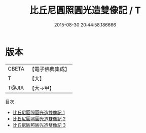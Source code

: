 #+TITLE: 比丘尼圓照圓光造雙像記 / T

#+DATE: 2015-08-30 20:44:58.186666
* 版本
 |     CBETA|【電子佛典集成】|
 |         T|【大】     |
 |     T@JIA|【大→甲】   |
目次
 - [[file:KR6k0131_001.txt][比丘尼圓照圓光造雙像記 1]]
 - [[file:KR6k0131_002.txt][比丘尼圓照圓光造雙像記 2]]
 - [[file:KR6k0131_003.txt][比丘尼圓照圓光造雙像記 3]]
